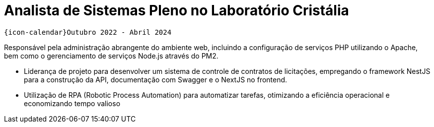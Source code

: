 [[cristalia]]
= Analista de Sistemas Pleno no Laboratório Cristália

`{icon-calendar}Outubro 2022 - Abril 2024`

Responsável pela administração abrangente do ambiente web, incluindo a configuração de serviços
PHP utilizando o Apache, bem como o gerenciamento de serviços Node.js através do PM2.

- Liderança de projeto para desenvolver um sistema de controle de contratos de licitações,
empregando o framework NestJS para a construção da API, documentação com Swagger e o
NextJS no frontend.
- Utilização de RPA (Robotic Process Automation) para automatizar tarefas, otimizando a eficiência
operacional e economizando tempo valioso

